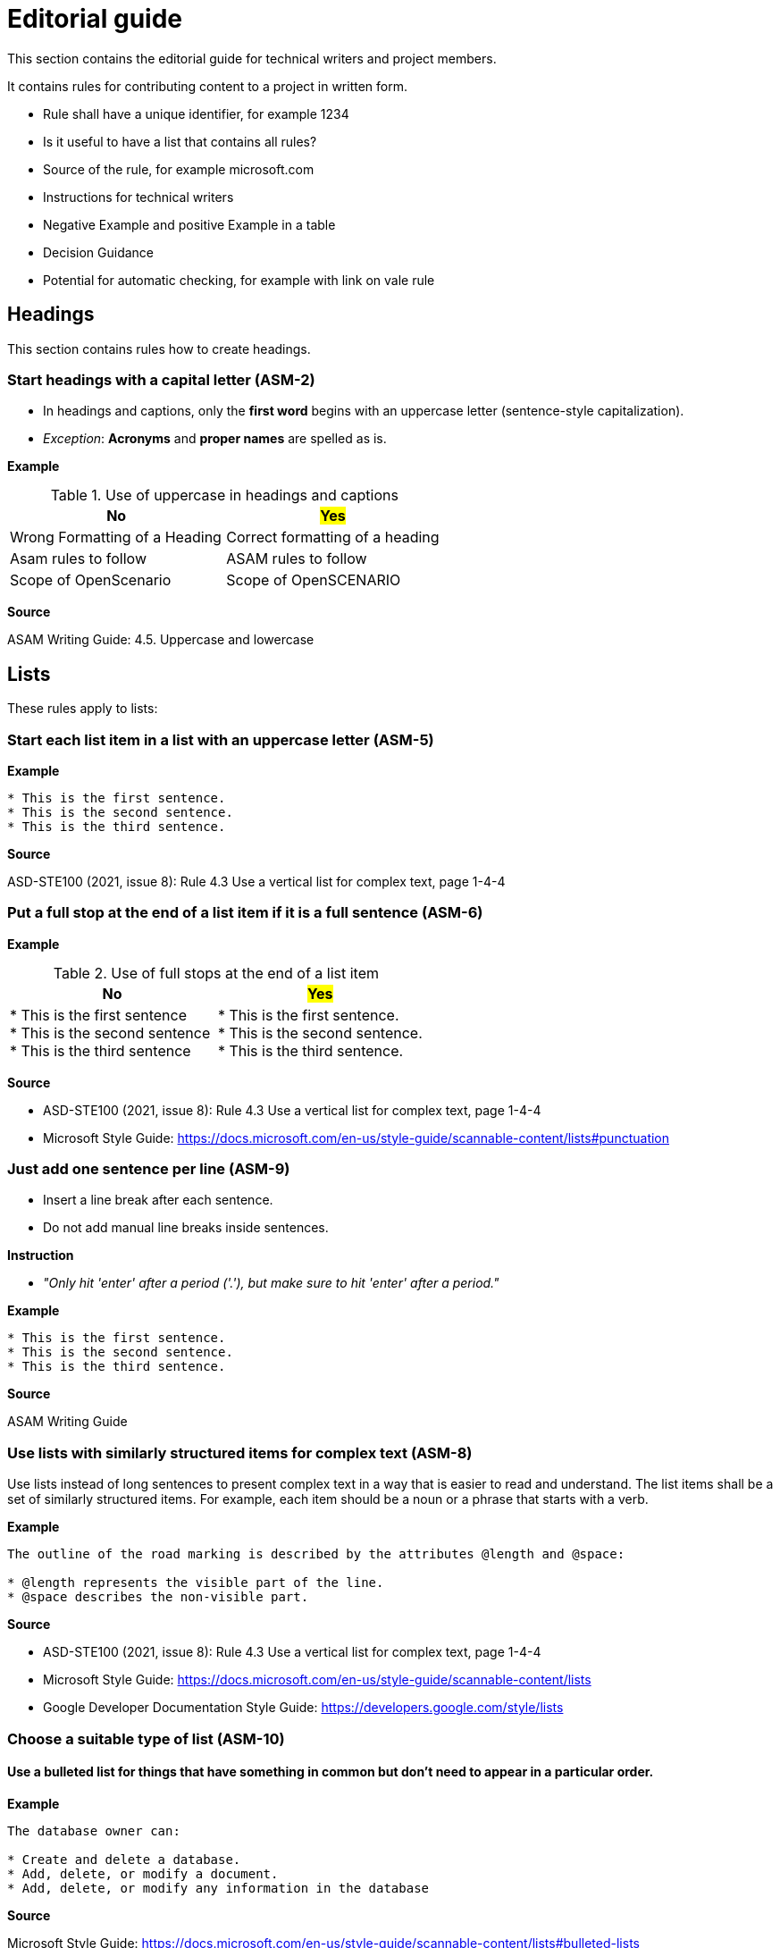 = Editorial guide

This section contains the editorial guide for technical writers and project members.

It contains rules for contributing content to a project in written form.

* Rule shall have a unique identifier, for example 1234
* Is it useful to have a list that contains all rules?
* Source of the rule, for example microsoft.com
* Instructions for technical writers
* Negative Example and positive Example in a table
* Decision Guidance
* Potential for automatic checking, for example with link on vale rule

== Headings

This section contains rules how to create headings.

[#sec-ASM-2]
=== Start headings with a capital letter (ASM-2)

* In headings and captions, only the *first word* begins with an uppercase letter (sentence-style capitalization).
* _Exception_: *Acronyms* and *proper names* are spelled as is.

*Example*

[#tab-07cd91ec-32d0-4890-8276-cbadc0efc6b0]
.Use of uppercase in headings and captions
[%header]
|===
|No                                             |#Yes#
|[.line-through]#Wrong Formatting of a Heading# |Correct formatting of a heading
|[.line-through]#Asam rules to follow#          |ASAM rules to follow
|[.line-through]#Scope of OpenScenario#         |Scope of OpenSCENARIO
|===

*Source*

ASAM Writing Guide: 4.5. Uppercase and lowercase

== Lists

These rules apply to lists:

[#sec-ASM-5]
=== Start each list item in a list with an uppercase letter (ASM-5)

*Example*

```
* This is the first sentence.
* This is the second sentence.
* This is the third sentence.
```

*Source*

ASD-STE100 (2021, issue 8): Rule 4.3 Use a vertical list for complex text, page 1-4-4

[#sec-ASM-6]
=== Put a full stop at the end of a list item if it is a full sentence (ASM-6)

*Example*

[#tab-23063c34-07c7-4ecd-a797-ad8d715df052]
.Use of full stops at the end of a list item
[%header]
|===
|No |#Yes#
|[.line-through]#* This is the first sentence# +
[.line-through]#* This is the second sentence# +
[.line-through]#* This is the third sentence#
|* This is the first sentence. +
* This is the second sentence. +
* This is the third sentence.
|===

*Source*

* ASD-STE100 (2021, issue 8): Rule 4.3 Use a vertical list for complex text, page 1-4-4
* Microsoft Style Guide: https://docs.microsoft.com/en-us/style-guide/scannable-content/lists#punctuation

=== Just add one sentence per line (ASM-9)

* Insert a line break after each sentence.
* Do not add manual line breaks inside sentences.

*Instruction*

* _"Only hit 'enter' after a period ('.'), but make sure to hit 'enter' after a period."_

*Example*

```
* This is the first sentence.
* This is the second sentence.
* This is the third sentence.
```

*Source*

ASAM Writing Guide

[#sec-ASM-8]
=== Use lists with similarly structured items for complex text (ASM-8)

Use lists instead of long sentences to present complex text in a way that is easier to read and understand.
The list items shall be a set of similarly structured items.
For example, each item should be a noun or a phrase that starts with a verb.

*Example*

```
The outline of the road marking is described by the attributes @length and @space:

* @length represents the visible part of the line.
* @space describes the non-visible part.
```

*Source*

* ASD-STE100 (2021, issue 8): Rule 4.3 Use a vertical list for complex text, page 1-4-4
* Microsoft Style Guide: https://docs.microsoft.com/en-us/style-guide/scannable-content/lists
* Google Developer Documentation Style Guide: https://developers.google.com/style/lists

[#sec-ASM-10]
=== Choose a suitable type of list (ASM-10)

==== Use a bulleted list for things that have something in common but don’t need to appear in a particular order.

*Example*

```
The database owner can:

* Create and delete a database.
* Add, delete, or modify a document.
* Add, delete, or modify any information in the database
```

*Source*

Microsoft Style Guide: https://docs.microsoft.com/en-us/style-guide/scannable-content/lists#bulleted-lists

==== Use a numbered list for sequential items (like a procedure) or prioritized items (like a top 10 list).

*Example*

```
To sign on to a database:

1. On the File menu, select Open database.
2. In Username, enter your name.
3. In Password, enter your password, and then select OK.
```

*Source*

Microsoft Style Guide: https://docs.microsoft.com/en-us/style-guide/scannable-content/lists#numbered-lists

[#sec-ASM-11]
=== Do not put punctuation or conjunctions at the end of a list item if it is not a full sentence (ASM-11)

If an item in a list is not a full sentence, then do not put the following punctuation or conjunctions:

* Full stops (periods)
* Semicolons
* Commas
* Conjunctions like and or or

*Example*

[#tab-a099df34-7296-42e1-bd7f-db180f84fe66]
.Use of punctuation and conjunctions at the end of an item
[%header]
|===
|No |#Yes#
|[.line-through]#* Common junctions,# +
[.line-through]#* Direct junctions, and# +
[.line-through]#* Virtual junctions.#
|* Common junctions +
* Direct junctions +
* Virtual junctions
|===

*Source*

* ASD-STE100 (2021, issue 8): Rule 4.3 Use a vertical list for complex text, page 1-4-4
* Microsoft Style Guide: https://docs.microsoft.com/en-us/style-guide/scannable-content/lists#punctuation
* Google Developer Documentation Style Guide: https://developers.google.com/style/lists
